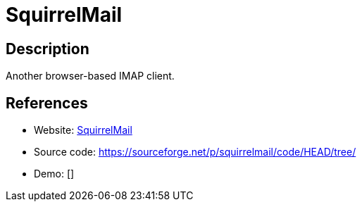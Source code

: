 = SquirrelMail

:Name:          SquirrelMail
:Language:      SquirrelMail
:License:       GPL-2.0
:Topic:         Communication systems
:Category:      Email
:Subcategory:   Webmail clients

// END-OF-HEADER. DO NOT MODIFY OR DELETE THIS LINE

== Description

Another browser-based IMAP client.

== References

* Website: http://squirrelmail.org[SquirrelMail]
* Source code: https://sourceforge.net/p/squirrelmail/code/HEAD/tree/[https://sourceforge.net/p/squirrelmail/code/HEAD/tree/]
* Demo: []
